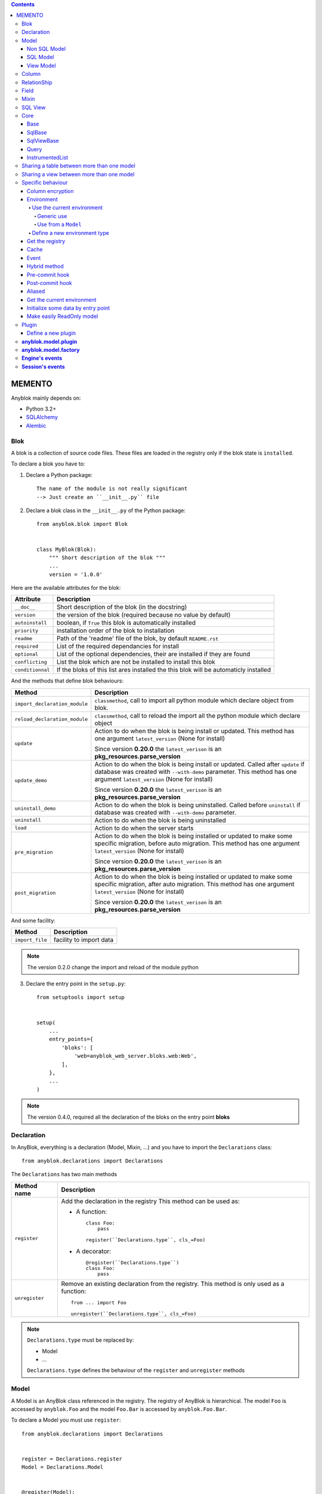 .. This file is a part of the AnyBlok project
..
..    Copyright (C) 2016 Jean-Sebastien SUZANNE <jssuzanne@anybox.fr>
..
.. This Source Code Form is subject to the terms of the Mozilla Public License,
.. v. 2.0. If a copy of the MPL was not distributed with this file,You can
.. obtain one at http://mozilla.org/MPL/2.0/.

.. contents::

MEMENTO
=======

Anyblok mainly depends on:

* Python 3.2+
* `SQLAlchemy <http://www.sqlalchemy.org>`_
* `Alembic <http://alembic.readthedocs.org/en/latest/>`_

Blok
----

A blok is a collection of source code files. These files are loaded in the registry
only if the blok state is ``installed``.

To declare a blok you have to:

1) Declare a Python package::

    The name of the module is not really significant
    --> Just create an ``__init__.py`` file

2) Declare a blok class in the ``__init__.py`` of the Python package::

    from anyblok.blok import Blok


    class MyBlok(Blok):
        """ Short description of the blok """
        ...
        version = '1.0.0'


Here are the available attributes for the blok:

+-----------------------+-----------------------------------------------------+
| Attribute             | Description                                         |
+=======================+=====================================================+
| ``__doc__``           | Short description of the blok (in the docstring)    |
+-----------------------+-----------------------------------------------------+
| ``version``           | the version of the blok (required because no value  |
|                       | by default)                                         |
+-----------------------+-----------------------------------------------------+
| ``autoinstall``       | boolean, if ``True`` this blok is automatically     |
|                       | installed                                           |
+-----------------------+-----------------------------------------------------+
| ``priority``          | installation order of the blok to installation      |
+-----------------------+-----------------------------------------------------+
| ``readme``            | Path of the 'readme' file of the blok, by default   |
|                       | ``README.rst``                                      |
+-----------------------+-----------------------------------------------------+
| ``required``          | List of the required dependancies for install       |
+-----------------------+-----------------------------------------------------+
| ``optional``          | List of the optional dependencies, their are        |
|                       | installed if they are found                         |
+-----------------------+-----------------------------------------------------+
| ``conflicting``       | List the blok which are not be installed to install |
|                       | this blok                                           |
+-----------------------+-----------------------------------------------------+
| ``conditionnal``      | If the bloks of this list ares installed the this   |
|                       | blok will be automaticly installed                  |
+-----------------------+-----------------------------------------------------+

And the methods that define blok behaviours:

+-------------------------------+---------------------------------------------+
| Method                        | Description                                 |
+===============================+=============================================+
| ``import_declaration_module`` | ``classmethod``, call to import all python  |
|                               | module which declare object from blok.      |
+-------------------------------+---------------------------------------------+
| ``reload_declaration_module`` | ``classmethod``, call to reload the import  |
|                               | all the python module which declare object  |
+-------------------------------+---------------------------------------------+
| ``update``                    | Action to do when the blok is being         |
|                               | install or updated. This method has one     |
|                               | argument ``latest_version`` (None for       |
|                               | install)                                    |
|                               |                                             |
|                               | Since version **0.20.0** the                |
|                               | ``latest_verison`` is an                    |
|                               | **pkg_resources.parse_version**             |
+-------------------------------+---------------------------------------------+
| ``update_demo``               | Action to do when the blok is being         |
|                               | install or updated. Called after ``update`` |
|                               | if database was created with ``--with-demo``|
|                               | parameter.                                  |
|                               | This method has one argument                |
|                               | ``latest_version`` (None for install)       |
|                               |                                             |
|                               | Since version **0.20.0** the                |
|                               | ``latest_verison`` is an                    |
|                               | **pkg_resources.parse_version**             |
+-------------------------------+---------------------------------------------+
| ``uninstall_demo``            | Action to do when the blok is being         |
|                               | uninstalled. Called before ``uninstall``    |
|                               | if database was created with ``--with-demo``|
|                               | parameter.                                  |
+-------------------------------+---------------------------------------------+
| ``uninstall``                 | Action to do when the blok is being         |
|                               | uninstalled                                 |
+-------------------------------+---------------------------------------------+
| ``load``                      | Action to do when the server starts         |
+-------------------------------+---------------------------------------------+
| ``pre_migration``             | Action to do when the blok is being         |
|                               | installed or updated to make some specific  |
|                               | migration, before auto migration.           |
|                               | This method has one argument                |
|                               | ``latest_version`` (None for install)       |
|                               |                                             |
|                               | Since version **0.20.0** the                |
|                               | ``latest_verison`` is an                    |
|                               | **pkg_resources.parse_version**             |
+-------------------------------+---------------------------------------------+
| ``post_migration``            | Action to do when the blok is being         |
|                               | installed or updated to make some specific  |
|                               | migration, after auto migration.            |
|                               | This method has one argument                |
|                               | ``latest_version`` (None for install)       |
|                               |                                             |
|                               | Since version **0.20.0** the                |
|                               | ``latest_verison`` is an                    |
|                               | **pkg_resources.parse_version**             |
+-------------------------------+---------------------------------------------+

And some facility:

+-------------------------------+---------------------------------------------+
| Method                        | Description                                 |
+===============================+=============================================+
| ``import_file``               | facility to import data                     |
+-------------------------------+---------------------------------------------+

.. note::

    The version 0.2.0 change the import and reload of the module python

3) Declare the entry point in the ``setup.py``::

    from setuptools import setup


    setup(
        ...
        entry_points={
            'bloks': [
                'web=anyblok_web_server.bloks.web:Web',
            ],
        },
        ...
    )

.. note::

    The version 0.4.0, required all the declaration of the bloks on the entry
    point **bloks**

Declaration
-----------

In AnyBlok, everything is a declaration (Model, Mixin, ...) and you have to
import the ``Declarations`` class::

    from anyblok.declarations import Declarations

The ``Declarations`` has two main methods

+---------------------+-------------------------------------------------------+
| Method name         | Description                                           |
+=====================+=======================================================+
| ``register``        | Add the declaration in the registry                   |
|                     | This method can be used as:                           |
|                     |                                                       |
|                     | * A function::                                        |
|                     |                                                       |
|                     |    class Foo:                                         |
|                     |        pass                                           |
|                     |                                                       |
|                     |    register(``Declarations.type``, cls_=Foo)          |
|                     |                                                       |
|                     | * A decorator::                                       |
|                     |                                                       |
|                     |    @register(``Declarations.type``)                   |
|                     |    class Foo:                                         |
|                     |        pass                                           |
|                     |                                                       |
+---------------------+-------------------------------------------------------+
| ``unregister``      | Remove an existing declaration from the registry.     |
|                     | This method is only used as a function::              |
|                     |                                                       |
|                     |    from ... import Foo                                |
|                     |                                                       |
|                     |    unregister(``Declarations.type``, cls_=Foo)        |
|                     |                                                       |
+---------------------+-------------------------------------------------------+

.. note::

    ``Declarations.type`` must be replaced by:

    * Model
    * ...

    ``Declarations.type`` defines the behaviour of the ``register`` and
    ``unregister`` methods

Model
-----

A Model is an AnyBlok class referenced in the registry. The registry of AnyBlok
is hierarchical. The model ``Foo`` is accessed by ``anyblok.Foo`` and the model
``Foo.Bar`` is accessed by ``anyblok.Foo.Bar``.

To declare a Model you must use ``register``::

    from anyblok.declarations import Declarations


    register = Declarations.register
    Model = Declarations.Model


    @register(Model):
    class Foo:
        pass

The name of the model is defined by the name of the class (here ``Foo``).
The namespace of ``Foo`` is defined by the hierarchy under ``Model``. In this
example, ``Foo`` is in ``Model``, you can access at ``Foo`` by ``Model.Foo``.

.. warning::

    ``Model.Foo`` is not the ``Foo`` Model. It is an avatar of ``Foo`` only
    used for the declaration.

If you define the ``Bar`` model, under the ``Foo`` model, you should write::

    @register(Model.Foo)
    class Bar:
        """ Description of the model """
        pass

.. note::

    The description is used by the model System.Model to describe the model

The declaration name of ``Bar`` is ``Model.Foo.Bar``. The namespace of
``Bar`` in the AnyBlok's registry is ``Foo.Bar``. The namespace of ``Foo`` in the
registry r of AnyBlok is ``Foo``::

    Foo = anyblok.Foo
    Bar = anyblok.Foo.Bar

Some models have a table in the database. The name of the table is by default the
namespace in lowercase with ``.`` replaced with ``.``.

.. note::

    The registry of AnyBlok is accessible only in the method of the models::

        @register(Model)
        class Foo:

            def myMethod(self):
                anyblok = self.anyblok
                Foo = anyblok.Foo

The main goal of AnyBlok is not only to add models in the registry, but also
to easily overload these models. The declaration stores the Python class in
the registry. If one model already exist then the second declaration of this
model overloads the first model::

    @register(Model)
    class Foo:
        x = 1


    @register(Model)
    class Foo:
        x = 2


    ------------------------------------------

    Foo = anyblok.Foo
    assert Foo.x == 2

Here are the parameters of the ``register`` method for ``Model``:

+------------------+---------------------------------------------------------------+
| Param            | Description                                                   |
+==================+===============================================================+
| cls\_            | Define the real class if ``register`` is used as a            |
|                  | function not as a decorator                                   |
+------------------+---------------------------------------------------------------+
| name\_           | Overload the name of the class::                              |
|                  |                                                               |
|                  |    @register(Model, name_='Bar')                              |
|                  |    class Foo:                                                 |
|                  |        pass                                                   |
|                  |                                                               |
|                  |   Declarations.Bar                                            |
|                  |                                                               |
+------------------+---------------------------------------------------------------+
| factory          | Factory class to build the Model class.                       |
|                  | Default : ``anyblok.model.factory.ModelFactory``              |
+------------------+---------------------------------------------------------------+
| tablename        | Define the real name of the table. By default the table name  |
|                  | is the registry name without the declaration type, and with   |
|                  | '.' replaced with '_'. This attribute is also used to map an  |
|                  | existing table declared by a previous Model. Allowed values:  |
|                  |                                                               |
|                  | * str ::                                                      |
|                  |                                                               |
|                  |    @register(Model, tablename='foo')                          |
|                  |    class Bar:                                                 |
|                  |        pass                                                   |
|                  |                                                               |
|                  | * declaration ::                                              |
|                  |                                                               |
|                  |    @register(Model, tablename=Model.Foo)                      |
|                  |    class Bar:                                                 |
|                  |        pass                                                   |
|                  |                                                               |
+------------------+---------------------------------------------------------------+
| ignore_migration | If True then the table will not be altered if the definition  |
|                  | of the model and the schema in the database are diferents ::  |
|                  |                                                               |
|                  |    @register(Model, ignore_migration=True)                    |
|                  |    class Foo:                                                 |
|                  |        pass                                                   |
|                  |                                                               |
+------------------+---------------------------------------------------------------+

.. warning::

    Model can only inherit simple python class, Mixin or Model.


Non SQL Model
~~~~~~~~~~~~~

This is the default model. This model has no tables. It is used to
organize the registry or for specific process.::

    @register(Model)
    class Foo:
        pass

SQL Model
~~~~~~~~~

A ``SQL Model`` is a simple ``Model`` with ``Column`` or ``RelationShip``. For
each model, one table will be created.::

    @register(Model)
    class Foo:
        # SQL Model with mapped with the table ``foo``

        id = Integer(primary_key=True)
        # id is a column on the table ``foo``

.. warning:: Each SQL Model have to have got one or more primary key

In the case or you need to add some configuration in the SQLAlchemy class
attrinute:

* __table_args\_\_
* __table_kwargs\_\_
* __mapper_args\_\_

you can use the next class methods

+---------------------+--------------------------------------------------------+
| method              | description                                            |
+=====================+========================================================+
| __db_schema__       | Simple attribute to define the name of the schema in   |
|                     | which the model-related table is located               |
+---------------------+--------------------------------------------------------+
| define_table_args   | Add options for SQLAlchemy table build:                |
|                     |                                                        |
|                     | * Constraints on multiple columns                      |
|                     | * ...                                                  |
|                     |                                                        |
|                     | ::                                                     |
|                     |                                                        |
|                     |     @classmethod                                       |
|                     |     def define_table_args(cls):                        |
|                     |         res = super(MyModel, cls).define_table_args()  |
|                     |         return res + my_tuple_value                    |
|                     |                                                        |
+---------------------+--------------------------------------------------------+
| define_table_kwargs | Add named options for SQLAlchemy table build:          |
|                     |                                                        |
|                     | ::                                                     |
|                     |                                                        |
|                     |     @classmethod                                       |
|                     |     def define_table_kwargs(cls):                      |
|                     |         res = super(MyModel, cls).define_table_kwargs()|
|                     |         res.update(my_tuple_value)                     |
|                     |         return res                                     |
|                     |                                                        |
+---------------------+--------------------------------------------------------+
| define_mapper_args  | Add options for SQLAlchemy mappers build:              |
|                     |                                                        |
|                     | * polymorphism                                         |
|                     | * ...                                                  |
|                     |                                                        |
|                     | ::                                                     |
|                     |                                                        |
|                     |     @classmethod                                       |
|                     |     def define_mapper_args(cls):                       |
|                     |         return my_dict_value                           |
|                     |                                                        |
+---------------------+--------------------------------------------------------+

.. note::

    New in 0.4.0

View Model
~~~~~~~~~~

A ``View Model`` as ``SQL Model``. Need the declaration of ``Column`` and / or
``RelationShip``. In the ``register`` the param ``factory`` must be
``anyblok.model.factory.ViewFactory`` and the ``View Model`` must define the
``sqlalchemy_view_declaration`` classmethod.::

    from anyblok.model.factory import ViewFactory

    @register(Model, factory=ViewFactory)
    class Foo:

        id = Integer(primary_key=True)
        name = String()

        @classmethod
        def sqlalchemy_view_declaration(cls):
            from sqlalchemy.sql import select
            Model = cls.anyblok.System.Model
            return select([Model.id.label('id'), Model.name.label('name')])

``sqlalchemy_view_declaration`` must return a select query corresponding to the
request of the SQL view.

Column
------

To declare a ``Column`` in a model, add a column on the table of the model.::

    from anyblok.declarations import Declarations
    from anyblok.column import Integer, String


    @Declarations.register(Declaration.Model)
    class MyModel:

        id = Integer(primary_key=True)
        name = String()

.. note::

    Since the version 0.4.0 the ``Columns`` are not ``Declarations``

List of the column type:

 * ``DateTime``: use datetime.datetime, with pytz for the timezone
 * ``TimeStamp``: use datetime.datetime, with pytz for the timezone
 * ``Decimal``: use decimal.Decimal
 * ``Float``
 * ``Time``: use datetime.time
 * ``BigInteger``
 * ``Boolean``
 * ``Date``: use datetime.date
 * ``Integer``
 * ``Interval``: use datetime.timedelta
 * ``LargeBinary``
 * ``String``
 * ``Text``
 * ``Selection``
 * ``Enum``: use enum.Enum inherited class
 * ``Json``
 * ``Sequence``
 * ``Color``: use colour.Color
 * ``Password``: use sqlalchemy_utils.types.password.Password
 * ``UUID``: use uuid
 * ``URL``: use furl.furl
 * ``PhoneNumber``: use sqlalchemy_utils.PhoneNumber
 * ``Email``
 * ``Country``: use pycountry
 * ``ModelSelection``

All the columns have the following optional parameters:

+------------------+------------------------------------------------------------+
| Parameter        | Description                                                |
+==================+============================================================+
| label            | Label of the column, If None the label is the name of      |
|                  | column capitalized                                         |
+------------------+------------------------------------------------------------+
| default          | define a default value for this column.                    |
|                  |                                                            |
|                  | ..warning::                                                |
|                  |                                                            |
|                  |     The default value depends of the column type           |
|                  |                                                            |
|                  | ..note::                                                   |
|                  |                                                            |
|                  |     Put the name of a classmethod to call it               |
|                  |                                                            |
+------------------+------------------------------------------------------------+
| index            | boolean flag to define whether the column is indexed       |
+------------------+------------------------------------------------------------+
| nullable         | Defines if the column must be filled or not                |
+------------------+------------------------------------------------------------+
| primary_key      | Boolean flag to define if the column is a primary key or   |
|                  | not                                                        |
+------------------+------------------------------------------------------------+
| unique           | Boolean flag to define if the column value must be unique  |
|                  | or not                                                     |
+------------------+------------------------------------------------------------+
| foreign_key      | Define a foreign key on this column to another column of   |
|                  | another model::                                            |
|                  |                                                            |
|                  |    @register(Model)                                        |
|                  |    class Foo:                                              |
|                  |        id = Integer(primary_key=True)                      |
|                  |                                                            |
|                  |    @register(Model)                                        |
|                  |    class Bar:                                              |
|                  |        id = Integer(primary_key=True)                      |
|                  |        foo = Integer(foreign_key=Model.Foo.use('id'))      |
|                  |                                                            |
|                  | If the ``Model`` Declarations doesn't exist yet, you can   |
|                  | use the regisrty name::                                    |
|                  |                                                            |
|                  |     foo = Integer(foreign_key='Model.Foo=>id'))            |
|                  |                                                            |
+------------------+------------------------------------------------------------+
| db_column_name   | String to define the real column name in the table,        |
|                  | different from the model attribute name                    |
+------------------+------------------------------------------------------------+
| encrypt_key      | Crypt the column in the database. can take the values:     |
|                  |                                                            |
|                  | * a String ex: foo = String(encrypt_key='SecretKey')       |
|                  | * a classmethod name on the model                          |
|                  | * True value, search in the Configuration                  |
|                  |   ``default_encrypt_key`` the value, they are no default.  |
|                  |   if no value exist, an exception is raised                |
|                  |                                                            |
|                  | ..warning::                                                |
|                  |                                                            |
|                  |     The python package cryptography must be installed      |
|                  |                                                            |
+------------------+------------------------------------------------------------+
| ignore_migration | if True then the column in the table will not be modified  |
|                  | when the definition of the column and the column of the    |
|                  | table are diferents                                        |
+------------------+------------------------------------------------------------+

Other attribute for ``String``:

+-------------+---------------------------------------------------------------+
| Param       | Description                                                   |
+=============+===============================================================+
| ``size``    | Column size in the table                                      |
+-------------+---------------------------------------------------------------+

Other attribute for ``Selection``:

+----------------+------------------------------------------------------------+
| Param          | Description                                                |
+================+============================================================+
| ``size``       | column size in the table                                   |
+----------------+------------------------------------------------------------+
| ``selections`` | ``dict`` or ``dict.items`` to give the available key with  |
|                | the associate label                                        |
+----------------+------------------------------------------------------------+

Other attribute for ``Sequence``:

+--------------+--------------------------------------------------------------+
| Param        | Description                                                  |
+==============+==============================================================+
| ``size``     | column size in the table                                     |
+--------------+--------------------------------------------------------------+
| ``code``     | code of the sequence                                         |
+--------------+--------------------------------------------------------------+
| ``formater`` | formater of the sequence                                     |
+--------------+--------------------------------------------------------------+

Other attribute for ``Color``:

+----------------+------------------------------------------------------------+
| Param          | Description                                                |
+================+============================================================+
| ``size``       | column max size in the table                               |
+----------------+------------------------------------------------------------+

Other attribute for ``Password``:

+-------------------+---------------------------------------------------------+
| Param             | Description                                             |
+===================+=========================================================+
| ``size``          | password max size in the table                          |
+-------------------+---------------------------------------------------------+
| ``crypt_context`` | see the option for the python lib `passlib              |
|                   | <https://passlib.readthedocs.io/en/stable/lib/passlib.co|
|                   | ntext.html>`_                                           |
+-------------------+---------------------------------------------------------+

..warning::

    The Password column can be found with the query meth:

Other attribute for ``UUID``:

+----------------+------------------------------------------------------------+
| Param          | Description                                                |
+================+============================================================+
| ``binary``     | Stores a UUID in the database natively when it can and     |
|                | falls back to a BINARY(16) or a CHAR(32)                   |
+----------------+------------------------------------------------------------+

Other attribute for ``DateTime`` and ``TimeStamp``:

+----------------------+------------------------------------------------------+
| Param                | Description                                          |
+======================+======================================================+
| ``auto_update``      | Boolean (default: **False**) if True the value will  |
|                      | be update when the session is flushed                |
+----------------------+------------------------------------------------------+
| ``default_timezone`` | timezone or timezone's name, define the timezone to  |
|                      | on naive datetime.                                   |
|                      |                                                      |
|                      | .. warning::                                         |
|                      |     The datetime with another timezone don't change  |
|                      |     and keep their own timezone                      |
|                      |                                                      |
|                      | ::                                                   |
|                      |                                                      |
|                      |     tokyo_tz = pytz.timezone('Asia/Tokyo')           |
|                      |                                                      |
|                      |     @register(Model)                                 |
|                      |     class Bar:                                       |
|                      |         foo = DateTime(default_timezone=tokyo_tz)    |
|                      |         //                                           |
|                      |         foo = DateTime(default_timezone='Asia/Tokyo')|
|                      |                                                      |
+----------------------+------------------------------------------------------+

Other attribute for ``PhoneNumber``:

+----------------------+------------------------------------------------------+
| Param                | Description                                          |
+======================+======================================================+
| ``region``           | Default region to save phone number (FR)             |
+----------------------+------------------------------------------------------+
| ``max_length``       | max size of the column in the database (20)          |
+----------------------+------------------------------------------------------+

Other attribute for ``ModelSelection``:

+----------------+------------------------------------------------------------+
| Param          | Description                                                |
+================+============================================================+
| ``validator``  | function of name of the method on the Model. their goal    |
|                | is to defined which models can be used. Some function      |
|                | exist in anyblok.column:                                   |
|                |                                                            |
|                | * model_validator_all: All models                          |
|                | * model_validator_is_sql: Only SQL models                  |
|                | * model_validator_is_not_sql: Not the SQL models           |
|                | * model_validator_is_view: Only models with factory view   |
|                | * model_validator_is_not_view: Not the model with factory  |
|                |   view                                                     |
|                | * model_validator_in_namespace: filter by namespace        |
|                | * model_validator_merge: Do a and between validators       |
|                |                                                            |
+----------------+------------------------------------------------------------+

RelationShip
------------

To declare a ``RelationShip`` in a model, add a RelationShip on the table of
the model.::

    from anyblok.declarations import Declarations
    from anyblok.column import Integer
    from anyblok.relationship import Many2One


    @Declarations.register(Declaration.Model)
    class MyModel:

        id = Integer(primary_key=True)


    @Declarations.register(Declaration.Model)
    class MyModel2:

        id = Integer(primary_key=True)
        mymodel = Many2One(model=Declaration.Model.MyModel)

.. note::

    Since the version 0.4.0 the ``RelationShip`` don't come from ``Declarations``

List of the RelationShip type:

* ``One2One``
* ``Many2One``
* ``One2Many``
* ``Many2Many``

Parameters of a ``RelationShip``:

+--------------------+--------------------------------------------------------+
| Param              | Description                                            |
+====================+========================================================+
| ``label``          | The label of the column                                |
+--------------------+--------------------------------------------------------+
| ``model``          | The remote model                                       |
+--------------------+--------------------------------------------------------+
| ``remote_columns`` | The column name on the remote model, if no remote      |
|                    | columns are defined the remote column will be the      |
|                    | primary column of the remote model                     |
+--------------------+--------------------------------------------------------+

Parameters of the ``One2One`` field:

+-------------------+---------------------------------------------------------+
| Param             | Description                                             |
+===================+=========================================================+
| ``column_names``  | Name of the local column.                               |
|                   | If the column doesn't exist then this column will be    |
|                   | created.                                                |
|                   | If no column name then the name will be 'M2O name' +    |
|                   | '_' + 'name of the remote column'                       |
+-------------------+---------------------------------------------------------+
| ``nullable``      | Indicates if the column name is nullable or not         |
+-------------------+---------------------------------------------------------+
| ``backref``       | Remote One2One link with the column name                |
+-------------------+---------------------------------------------------------+
| ``unique``        | Add unique constraint on the created column(s)          |
+-------------------+---------------------------------------------------------+
| ``index``         | Add index constraint on the created column(s)           |
+-------------------+---------------------------------------------------------+
| ``primary_key``   | The created column(s) are primary key                   |
+-------------------+---------------------------------------------------------+

Parameters of the ``Many2One`` field:

+-------------------------+---------------------------------------------------+
| Parameter               | Description                                       |
+=========================+===================================================+
| ``column_names``        | Name of the local column.                         |
|                         | If the column doesn't exist then this column will |
|                         | be created.                                       |
|                         | If no column name then the name will be           |
|                         | 'M2O name' + '_' + 'name of the remote column'    |
+-------------------------+---------------------------------------------------+
| ``nullable``            | Indicate if the column name is nullable or not    |
+-------------------------+---------------------------------------------------+
| ``unique``              | Add unique constraint on the created column(s)    |
+-------------------------+---------------------------------------------------+
| ``index``               | Add index constraint on the created column(s)     |
+-------------------------+---------------------------------------------------+
| ``primary_key``         | The created column(s) are primary key             |
+-------------------------+---------------------------------------------------+
| ``one2many``            | Opposite One2Many link with this Many2one         |
+-------------------------+---------------------------------------------------+
| ``foreign_key_options`` | take a dict with the option for create the        |
|                         | foreign key                                       |
+-------------------------+---------------------------------------------------+

::

    Many2One(model=The.Model, nullable=True,
             foreign_key_options={'ondelete': 'cascade'})



Parameters of the ``One2Many`` field:

+-------------------+---------------------------------------------------------+
| Parameter         | Description                                             |
+===================+=========================================================+
| ``primaryjoin``   | Join condition between the relationship and the remote  |
|                   | column                                                  |
+-------------------+---------------------------------------------------------+
| ``many2one``      | Opposite Many2One link with this One2Many               |
+-------------------+---------------------------------------------------------+

.. warning::

    In the case where two or more foreign keys is found to the same primary key,
    then the primary join become a ``or`` between them. You must considere this
    field as a readonly field, because SQLAlchemy will change the both foreign key

Parameters of the ``Many2Many`` field:

+------------------------+----------------------------------------------------+
| Parameter              | Description                                        |
+========================+====================================================+
| ``join_table``         | many2many intermediate table between both models   |
+------------------------+----------------------------------------------------+
| ``join_model``         | many2many intermediate table compute from a Model, |
|                        | This attribute is used to build a rich Many2Many   |
|                        |                                                    |
|                        | .. warning::                                       |
|                        |                                                    |
|                        |     An exception is raised if the table come from  |
|                        |     join_table and join_model are different        |
|                        |                                                    |
+------------------------+----------------------------------------------------+
| ``m2m_remote_columns`` | Column name in the join table which have got the   |
|                        | foreign key to the remote model                    |
+------------------------+----------------------------------------------------+
| ``local_columns``      | Name of the local column which holds the foreign   |
|                        | key to the join table.                             |
|                        | If the column does not exist then this column will |
|                        | be created.                                        |
|                        | If no column name then the name will be 'tablename'|
|                        | + '_' + name of the relationship                   |
+------------------------+----------------------------------------------------+
| ``m2m_local_columns``  | Column name in the join table which holds the      |
|                        | foreign key to the model                           |
+------------------------+----------------------------------------------------+
| ``many2many``          | Opposite Many2Many link with this relationship     |
+------------------------+----------------------------------------------------+
| ``compute_join``       | Force to compute secondaryjoin and primaryjoin     |
|                        | In the most case this is forbidden because it is   |
|                        | dangeourous, The only case where the compute is    |
|                        | required, is when the model_join have more than    |
|                        | one primary key to the main model for rich         |
|                        | Many2Many                                          |
|                        |                                                    |
|                        | .. note::                                          |
|                        |                                                    |
|                        |     In the case where the both model are the same  |
|                        |     this option is forced                          |
|                        |                                                    |
+------------------------+----------------------------------------------------+

.. note::

    Since 0.4.0, when the relationnal table is created by AnyBlok, the
    m2m_columns becomme foreign keys


Field
-----

To declare a ``Field`` in a model, add a Field on the Model, this is not a
SQL column.::

    from anyblok.declarations import Declarations
    from anyblok.field import Function
    from anyblok.column import Integer


    @Declarations.register(Declaration.Model)
    class MyModel:

        id = Integer(primary_key=True)
        first_name = String()
        last_name = String()
        name = Function(fget='fget', fset='fset', fdel='fdel', fexpr='fexpr')

        def fget(self):
            return '{0} {1}'.format(self.first_name, self.last_name)

        def fset(self, value):
            self.first_name, self.last_name = value.split(' ', 1)

        def fdel(self):
            self.first_name = self.last_name = None

        @classmethod
        def fexpr(cls):
            return func.concat(cls.first_name, ' ', cls.last_name)

List of the ``Field`` type:

* ``Function``
* ``JsonRelated``

Parameters for ``Field.Function``

+-------------------+---------------------------------------------------------+
| Parameter         | Description                                             |
+===================+=========================================================+
| ``fget``          | name of the method to call to get the value of field::  |
|                   |                                                         |
|                   |   def fget(self):                                       |
|                   |       return '{0} {1}'.format(self.first_name,          |
|                   |                               self.last_name)           |
|                   |                                                         |
+-------------------+---------------------------------------------------------+
| ``fset``          | name of the method to call to set the value of field::  |
|                   |                                                         |
|                   |   def fset(self):                                       |
|                   |       self.first_name, self.last_name = value.split(' ',|
|                   |                                                     1)  |
|                   |                                                         |
+-------------------+---------------------------------------------------------+
| ``fdel``          | name of the method to call to del the value of field::  |
|                   |                                                         |
|                   |   def fdel(self):                                       |
|                   |       self.first_name = self.last_name = None           |
|                   |                                                         |
+-------------------+---------------------------------------------------------+
| ``fexp``          | name of the class method to call to filter on the       |
|                   | field::                                                 |
|                   |                                                         |
|                   |   @classmethod                                          |
|                   |   def fexp(self):                                       |
|                   |       return func.concat(cls.first_name, ' ',           |
|                   |                          cls.last_name)                 |
|                   |                                                         |
+-------------------+---------------------------------------------------------+

Parameters for ``Field.JsonRelated``

Define setter, getter for a key in **Column.Json**, it is a helper to do an alias
of specific entry in a **Column.Json**.

+-------------------+---------------------------------------------------------+
| Parameter         | Description                                             |
+===================+=========================================================+
| ``json_column``   | name of the json column in the Model                    |
+-------------------+---------------------------------------------------------+
| ``keys``          | list of string, represent the path in json to store and |
|                   | get the value                                           |
+-------------------+---------------------------------------------------------+
| ``get_adapter``   | method to convert the date after get it. This value     |
|                   | can be the name of a method on the model                |
+-------------------+---------------------------------------------------------+
| ``set_adapter``   | method to convert the date before store it. This value  |
|                   | can be the name of a method on the model                |
+-------------------+---------------------------------------------------------+

Mixin
-----

A Mixin looks like a Model, but has no tables. A Mixin adds behaviour to
a Model with Python inheritance::

    @register(Mixin)
    class MyMixin:

        def foo():
            pass

    @register(Model)
    class MyModel(Mixin.MyMixin):
        pass

    ----------------------------------

    assert hasattr(registry.MyModel, 'foo')


If you inherit a mixin, all the models previously using the base mixin also benefit
from the overload::

    @register(Mixin)
    class MyMixin:
        pass

    @register(Model)
    class MyModel(Mixin.MyMixin):
        pass

    @register(Mixin)
    class MyMixin:

        def foo():
            pass

    ----------------------------------

    assert hasattr(anyblok.MyModel, 'foo')


SQL View
--------

An SQL view is a model, with the argument ``factory=anyblok.model.factory.ViewFactory`` in the
register. and the classmethod ``sqlalchemy_view_declaration``::

    from anyblok.model.factory import ViewFactory

    @register(Model)
    class T1:
        id = Integer(primary_key=True)
        code = String()
        val = Integer()

    @register(Model)
    class T2:
        id = Integer(primary_key=True)
        code = String()
        val = Integer()

    @register(Model, factory=ViewFactory)
    class TestView:
        code = String(primary_key=True)
        val1 = Integer()
        val2 = Integer()

        @classmethod
        def sqlalchemy_view_declaration(cls):
            """ This method must return the query of the view """
            T1 = cls.anyblok.T1
            T2 = cls.anyblok.T2
            query = select([T1.code.label('code'),
                            T1.val.label('val1'),
                            T2.val.label('val2')])
            return query.where(T1.code == T2.code)


Core
----

``Core`` is a low level set of declarations for all the Models of AnyBlok. ``Core`` adds
general behaviour to the application.

.. warning::

    Core can not inherit Model, Mixin, Core, or other declaration type.

Base
~~~~

Add a behaviour in all the Models, Each Model inherits Base. For instance, the
``fire`` method of the event come from ``Core.Base``.

::

    from anyblok import Declarations


    @Declarations.register(Declarations.Core)
    class Base:
        pass

SqlBase
~~~~~~~

Only the Models with ``Field``, ``Column``, ``RelationShip`` inherits ``Core.SqlBase``.
For instance, the ``insert`` method only makes sense for the ``Model`` with a table.

::

    from anyblok import Declarations


    @Declarations.register(Declarations.Core)
    class SqlBase:
        pass

SqlViewBase
~~~~~~~~~~~

Like ``SqlBase``, only the ``SqlView`` inherits this ``Core`` class.

::

    from anyblok import Declarations


    @Declarations.register(Declarations.Core)
    class SqlViewBase:
        pass

Query
~~~~~

Overloads the SQLAlchemy ``Query`` class.

::

    from anyblok import Declarations


    @Declarations.register(Declarations.Core)
    class Query
        pass

InstrumentedList
~~~~~~~~~~~~~~~~

::

    from anyblok import Declarations


    @Declarations.register(Declarations.Core)
    class InstrumentedList
        pass

``InstrumentedList`` is the class returned by the Query for all the list result
like:

* query.all()
* relationship list (Many2Many, One2Many)

Adds some features like getting a specific property or calling a method on all
the elements of the list::

    MyModel.query().all().foo(bar)

Sharing a table between more than one model
-------------------------------------------

SQLAlchemy allows two methods to share a table between two or more mapping
class:

* Inherit an SQL Model in a non-SQL Model::

    @register(Model)
    class Test:
        id = Integer(primary_key=True)
        name = String()

    @register(Model)
    class Test2(Model.Test):
        pass

    ----------------------------------------

    t1 = Test1.insert(name='foo')
    assert Test2.query().filter(Test2.id == t1.id,
                                Test2.name == t1.name).count() == 1

* Share the ``__table__``.
    AnyBlok cannot give the table at the declaration, because the table does not
    exist yet. But during the assembly, if the table exists and the model
    has the name of this table, AnyBlok directly links the table. To
    define the table you must use the named argument ``tablename`` in the
    ``register``

    ::

        @register(Model)
        class Test:
            id = Integer(primary_key=True)
            name = String()

        @register(Model, tablename=Model.Test)
        class Test2:
            id = Integer(primary_key=True)
            name = String()

        ----------------------------------------

        t1 = Test1.insert(name='foo')
        assert Test2.query().filter(Test2.id == t1.id,
                                    Test2.name == t1.name).count() == 1

    .. warning::
        There are no checks on the existing columns.

Sharing a view between more than one model
------------------------------------------

Sharing a view between two Models is the merge between:

* Creating a View Model
* Sharing the same table between more than one model.

.. warning::

    For the view you must redined the column in the Model corresponding to the view
    with inheritance or simple Share by tablename

Specific behaviour
------------------

AnyBlok implements some facilities to help developers

Column encryption
~~~~~~~~~~~~~~~~~

You can encrypt some columns to protect them. The python package cryptography
must be installed::

    pip install cryptography

Use the encrypt_key attribute on the column to define the key of cryptography::

    @register(Model)
    class MyModel:

        # define the specific encrypt_key
        encrypt_column_1 = String(encrypt_key='SecretKey')

        # Use the default encrypt_key
        encrypt_column_2 = String(encrypt_key=Configuration.get('default_encrypt_key')
        encrypt_column_3 = String(encrypt_key=True)

        # Use the class method to get encrypt_key
        encrypt_column_1 = String(encrypt_key='get_encrypt_key')

        @classmethod
        def get_encrypt_key(cls):
            return 'SecretKey'

The encryption works for any Columns.

Environment
~~~~~~~~~~~

The Environment contains non persistent contextual variables. By
default, it is stored in the current :class:`Thread` object, but that
is amendable (see :ref:`environment_types`).

Use the current environment
+++++++++++++++++++++++++++

The environment can be used from whereever in the code.

Generic use
///////////

To get or set variable in environment, you must import the
``EnvironmentManager``::

    from anyblok.environment import EnvironmentManager

Set a variable::

    EnvironmentManager.set('my variable name', some_value)

Get a variable::

    EnvironmentManager.get('my variable name', default=some_default)

Use from a ``Model``
////////////////////

A class-level attribute is present on all Model classes to access the
Environment variables conveniently.

To grab the EnvironmentManager from a ``Model`` method, just use
``self.Env``. For a classmethod, that would be as in::

    @classmethod
    def myclsmeth(cls):
      env = cls.Env
      (...)

Then, it's easy to get and set variables. Here's an example from a Model
instance method::

    self.Env.set('my variable name', some_value)
    self.Env.get('my variable name', default=some_default_value)

.. note:: the ``Env`` attribute is actually set in
          ``registry.registry_base``, which is a class dynamically
          generated at registry creation, and of which all assembled
          classes stored in the registry inherit.

.. _environment_types:

Define a new environment type
+++++++++++++++++++++++++++++

If you do not want to stock the environment in the ``Thread``, you  must
implement a new type of environment.

This type is a simple class which have theses class methods:

* scoped_function_for_session
* setter
* getter

::

    MyEnvironmentClass:

        @classmethod
        def scoped_function_for_session(cls):
            ...

        @classmethod
        def setter(cls, key, value):
            ...

        @classmethod
        def getter(cls, key, default):
            ...
            return value

Declare your class as the Environment class::

    EnvironmentManager.define_environment_cls(MyEnvironmentClass)


The classmethod ``scoped_function_for_session`` is passed at SQLAlchemy
``scoped_session`` function `see <http://docs.sqlalchemy.org/en/rel_0_9/orm/
contextual.html#contextual-thread-local-sessions>`_


Get the registry
~~~~~~~~~~~~~~~~

You can get the registry in any method of Models with the attribute **anyblok**::

    Model = self.anyblok.System.Model
    assert Model.__registry_name__ == 'Model.System.Blok'

.. warning::

   Since version 1.1.0 of AnyBlok the attribute **registry** is renamed **anyblok**


Cache
~~~~~

The cache allows to call a method more than once without having any difference
in the result. But the cache must also depend on the registry database and the
model. The cache of anyblok can be put on a Model, a Core or a Mixin method. If
the cache is on a Core or a Mixin then the usecase depends on the registry name
of the assembled model.

Use ``cache`` or ``classmethod_cache`` to apply a cache on a method::

    from anyblok.declarations import cache, classmethod_cache

.. warning::

    ``cache`` depend of the instance, if you want add a cache for
    any instance you must use ``classmethod_cache``

Cache the method of a Model::

    @register(Model)
    class Foo:

        @classmethod_cache()
        def bar(cls):
            import random
            return random.random()


    -----------------------------------------

    assert Foo.bar() == Foo.bar()


Cache the method coming from a Mixin::

    @register(Mixin)
    class MFoo:

        @classmethod_cache()
        def bar(cls):
            import random
            return random.random()

    @register(Model)
    class Foo(Mixin.MFoo):
        pass

    @register(Model)
    class Foo2(Mixin.MFoo):
        pass


    -----------------------------------------

    assert Foo.bar() == Foo.bar()
    assert Foo2.bar() == Foo2.bar()
    assert Foo.bar() != Foo2.bar()


Cache the method coming from a Mixin::

    @register(Core)
    class Base

        @classmethod_cache()
        def bar(cls):
            import random
            return random.random()

    @register(Model)
    class Foo:
        pass

    @register(Model)
    class Foo2:
        pass


    -----------------------------------------

    assert Foo.bar() == Foo.bar()
    assert Foo2.bar() == Foo2.bar()
    assert Foo.bar() != Foo2.bar()

Event
~~~~~

Simple implementation of a synchronous ``event`` for AnyBlok or SQLAlchemy::


    @register(Model)
    class Event:
        pass

    @register(Model)
    class Test:

            x = 0

            @listen(Model.Event, 'fireevent')
            def my_event(cls, a=1, b=1):
                cls.x = a * b

    ---------------------------------------------

    registry.Event.fire('fireevent', a=2)
    assert registry.Test.x == 2

.. note::

    The decorated method is seen as a classmethod

This API gives:

* a decorator ``listen`` which binds the decorated method to the event.
* ``fire`` method with the following parameters (Only for AnyBlok event):
    - ``event``: string name of the event
    - ``*args``: positionnal arguments to pass att the decorated method
    - ``**kwargs``: named argument to pass at the decorated method

It is possible to overload an existing event listener, just by overloading the
decorated method::

    @register(Model)
    class Test:

        @classmethod
        def my_event(cls, **kwarg):
            res = super(Test, cls).my_event(**kwargs)
            return res * 2

    ---------------------------------------------

    registry.Event.fire('fireevent', a=2)
    assert registry.Test.x == 4

.. warning::

    The overload does not take the ``listen`` decorator but the
    classmethod decorator, because the method name is already seen as an
    event listener

Some of the Attribute events of the Mapper events are implemented. See the
SQLAlchemy ORM Events http://docs.sqlalchemy.org/en/latest/orm/events.html#orm-events

You may also add a classmethod with the name ``event type + '_orm_event'``. The event will be automaticly
create with on the Model and the event type without arguments::

    @register(Model)
    class Test:

            x = 0

            @classmethod
            def after_insert_orm_event(cls, mapper, connection, target):
                # call when a new instance of Test is added in the session
                pass

            @listen('Model.Test', 'after_insert')
            def another_orm_event(cls, mapper, connection, target):
                # it is the same effect as ``after_insert_orm_event``,
                # it is call after the add of a new instance in the session


Hybrid method
~~~~~~~~~~~~~

Facility to create an SQLAlchemy hybrid method. See this page:
http://docs.sqlalchemy.org/en/latest/orm/extensions/hybrid.html#module-sqlalchemy.ext.hybrid

AnyBlok allows to define a hybrid_method which can be overloaded, because the
real sqlalchemy decorator is applied after assembling in the last overload
of the decorated method::

    from anyblok.declarations import hybrid_method

    @register(Model)
    class Test:

        @hybrid_method
        def my_hybrid_method(self):
            return ...

Pre-commit hook
~~~~~~~~~~~~~~~

It is possible to call specific classmethods just before the commit of the
session::

    @register(Model)
    class Test:

        id = Integer(primary_key=True)
        val = Integer(default=0)

        @classmethod
        def method2call_just_before_the_commit(cls, *a, **kw):
            pass

    -----------------------------------------------------

    registry.Test.precommit_hook('method2call_just_before_the_commit', *a, **kw)

Post-commit hook
~~~~~~~~~~~~~~~~

It is possible to call specific classmethods just after the commit of the
session::

    @register(Model)
    class Test:

        id = Integer(primary_key=True)
        val = Integer(default=0)

        @classmethod
        def method2call_just_after_the_commit(cls, *a, **kw):
            pass

    -----------------------------------------------------

    registry.Test.postcommit_hook('method2call_just_after_the_commit', *a, **kw)


Aliased
~~~~~~~

Facility to create an SQL alias for the SQL query by the ORM::

    select * from my_table the_table_alias.

This facility is given by SQLAlchemy, and anyblok adds this functionnality
directly in the Model::

    BlokAliased = registry.System.Blok.aliased()

.. note:: See this page:
    http://docs.sqlalchemy.org/en/latest/orm/query.html#sqlalchemy.orm.aliased
    to know the parameters of the ``aliased`` method

    .. warning:: The first arg is already passed by AnyBlok

    .. warning:: Only this method give the registry into the alias, don't import **sqlalchemy.orm.aliased**

Get the current environment
~~~~~~~~~~~~~~~~~~~~~~~~~~~

The current environment is saved in the main thread. You can add a value to
the current Environment::

    self.Env.set('My var', 'one value')

You can get a value from the current Environment::

    myvalue = self.Env.get('My var', defaul="My default value")

.. note::

    The environment is as a dict the value can be an instance of any type

Initialize some data by entry point
~~~~~~~~~~~~~~~~~~~~~~~~~~~~~~~~~~~

the entry point ``anyblok.init`` allow to define function, ``ìnit_function``
in this example::

    setup(
        ...
        entry_points={
            'anyblok.init': [
                'my_function=path:init_function',
            ],
        },
    )

In the path the init_function must be defined::

    def init_function(unittest=False):
        ...

..warning::

    Use unittest parameter to defined if the function must be call
    or not

Make easily ReadOnly model
~~~~~~~~~~~~~~~~~~~~~~~~~~

In somme case you want that your model is:

* readonly: No modification, No deletion::

      @register(...)
      class MyModel(Mixin.ReadOnly):
        ...

* forbid modification: No modification but can delete::

      @register(...)
      class MyModel(Mixin.ForbidUpdate):
        ...

* forbid deletion: No deletion but can modify::

      @register(...)
      class MyModel(Mixin.ForbidDelete):
        ...


Plugin
------

Plugin is used for the low level, it is not use in the bloks, because the model
can be overload by the declaration.

Define a new plugin
~~~~~~~~~~~~~~~~~~~

A plugin can be a class or a function::

    class MyPlugin:
        pass

Add the plugin definition in the configuration::

    @Configuration.add('plugins')
    def add_plugins(self, group)
        group.add_argument('--my-option', dest='plugin_name',
                           type=AnyBlokPlugin,
                           default='path:MyPlugin')

Use the plugin::

    plugin = Configuration.get('plugin_name')


**anyblok.model.plugin**
------------------------

This a hook to add new feature in Model, this is already use for:

* hybrid_method
* table and mapper args
* event
* Sqlalchemy event
* cache / classmethod_cache

Start by implementing the plugin (see
:class:`ModelPluginBase <anyblok.model.plugins.ModelPluginBase>`)::

    from anyblok.model.plugins import ModelPluginBase

    class MyPlugin(ModelPluginBase):
        ...


Then, declare it in ``setup.py``::

    setup(
        ...
        entry_points={
            ...
            'anyblok.model.plugin': [
                'myplugin=path:MyPlugin',
            ],
            ...
        },
        ...
    )


**anyblok.model.factory**
-------------------------

This factory is used to:

* give the core classes need to build the model
* build the model

Start by implementing the factory (see
:class:`BaseFactory <anyblok.model.tactory.BaseFactory>`)::

    from anyblok.model.factory import BaseFactory

    class MyFactory(BaseFactory):

        def insert_core_bases(self, bases, properties):
            ...

        def build_model(self, modelname, bases, properties):
            ...

In your bloks you can use your factory::

    @register(Model, factory=MyFactory)
    class MyModel:
        ...

**Engine's events**
-------------------

The engine's events is used to define sqlalchemy event listener on engine

this event is declared by entrypoint:

* **anyblok.engine.event** : For all dialects
* **anyblok.engine.event.postgres** : only for postgresql
* **anyblok.engine.event.mysql** : only for MySQL
* **anyblok.engine.event.mssql** : only for MsSQL

Exemple with the **mysql_no_autocommit** listener

**anyblok.event**::

   from sqlalchemy import event


   def mysql_no_autocommit(engine):

       def mysql_set_no_autocommit(dbapi_con, connection_record):
           cur = dbapi_con.cursor()
           cur.execute("SET autocommit=0;")
           cur.execute("SET SESSION sql_mode='TRADITIONAL';")
           cur = None

       event.listen(engine, 'connect', mysql_set_no_autocommit)


**setup.py**::

   setup(
       entry_points={
           'anyblok.engine.event.mysql': [
               'mysql-no-autocommit=anyblok.event:mysql_no_autocommit',
           ],
       },
   )

.. note::

   The SQLAlchemy decumentation for the `core event <https://docs.sqlalchemy.org/en/14/core/events.html?highlight=event#connection-pool-events>`_

**Session's events**
--------------------

The engine's events is used to define sqlalchemy event listener on engine

this event is declared by entrypoint:

* **anyblok.session.event** : For all dialects
* **anyblok.session.event.postgresql** : only for postgresql
* **anyblok.session.event.mysql** : only for MySQL
* **anyblok.session.event.mssql** : only for MsSQL

Exemple

method::

   from sqlalchemy import event


   def do_something(session):

       def something(sess, transaction, connection):
           pass

       event.listen(session, 'after_begin', something)


**setup.py**::

   setup(
       entry_points={
           'anyblok.session.event': [
               'do-something=path:do_something',
           ],
       },
   )

.. note::

   The SQLAlchemy decumentation for the `session events <https://docs.sqlalchemy.org/en/14/orm/events.html#session-events>`_
